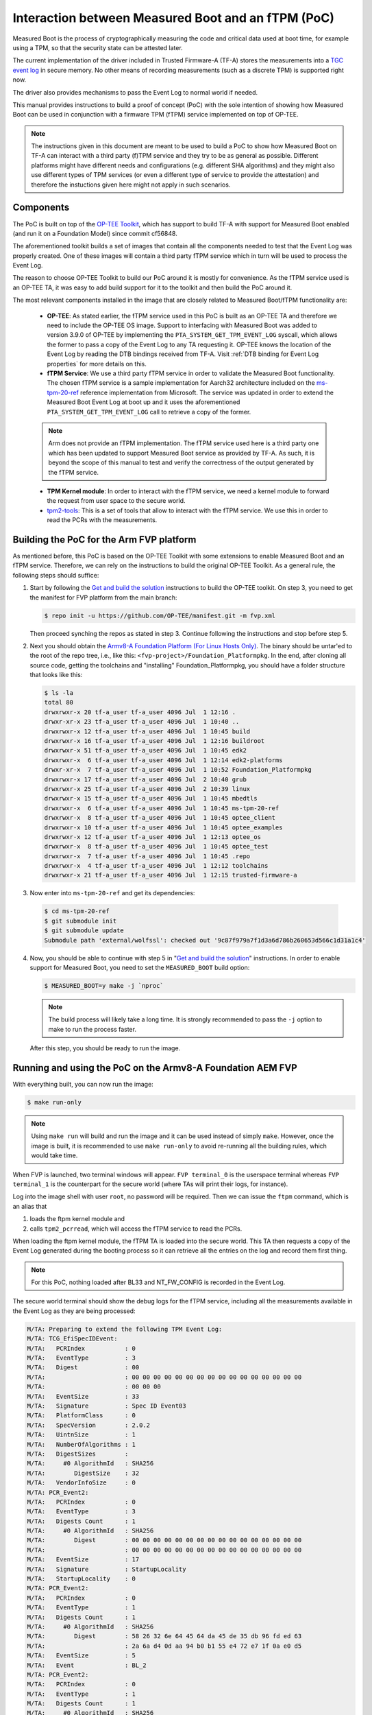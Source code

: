 Interaction between Measured Boot and an fTPM (PoC)
===================================================

Measured Boot is the process of cryptographically measuring the code and
critical data used at boot time, for example using a TPM, so that the
security state can be attested later.

The current implementation of the driver included in Trusted Firmware-A
(TF-A) stores the measurements into a `TGC event log`_ in secure
memory. No other means of recording measurements (such as a discrete TPM) is
supported right now.

The driver also provides mechanisms to pass the Event Log to normal world if
needed.

This manual provides instructions to build a proof of concept (PoC) with the
sole intention of showing how Measured Boot can be used in conjunction with
a firmware TPM (fTPM) service implemented on top of OP-TEE.

.. note::
   The instructions given in this document are meant to be used to build
   a PoC to show how Measured Boot on TF-A can interact with a third
   party (f)TPM service and they try to be as general as possible. Different
   platforms might have different needs and configurations (e.g. different
   SHA algorithms) and they might also use different types of TPM services
   (or even a different type of service to provide the attestation)
   and therefore the instuctions given here might not apply in such scenarios.

Components
~~~~~~~~~~

The PoC is built on top of the `OP-TEE Toolkit`_, which has support to build
TF-A with support for Measured Boot enabled (and run it on a Foundation Model)
since commit cf56848.

The aforementioned toolkit builds a set of images that contain all the components
needed to test that the Event Log was properly created. One of these images will
contain a third party fTPM service which in turn will be used to process the
Event Log.

The reason to choose OP-TEE Toolkit to build our PoC around it is mostly
for convenience. As the fTPM service used is an OP-TEE TA, it was easy to add
build support for it to the toolkit and then build the PoC around it.

The most relevant components installed in the image that are closely related to
Measured Boot/fTPM functionality are:

   - **OP-TEE**: As stated earlier, the fTPM service used in this PoC is built as an
     OP-TEE TA and therefore we need to include the OP-TEE OS image.
     Support to interfacing with Measured Boot was added to version 3.9.0 of
     OP-TEE by implementing the ``PTA_SYSTEM_GET_TPM_EVENT_LOG`` syscall, which
     allows the former to pass a copy of the Event Log to any TA requesting it.
     OP-TEE knows the location of the Event Log by reading the DTB bindings
     received from TF-A. Visit :ref:`DTB binding for Event Log properties`
     for more details on this.

   - **fTPM Service**: We use a third party fTPM service in order to validate
     the Measured Boot functionality. The chosen fTPM service is a sample
     implementation for Aarch32 architecture included on the `ms-tpm-20-ref`_
     reference implementation from Microsoft. The service was updated in order
     to extend the Measured Boot Event Log at boot up and it uses the
     aforementioned ``PTA_SYSTEM_GET_TPM_EVENT_LOG`` call to retrieve a copy
     of the former.

   .. note::
      Arm does not provide an fTPM implementation. The fTPM service used here
      is a third party one which has been updated to support Measured Boot
      service as provided by TF-A. As such, it is beyond the scope of this
      manual to test and verify the correctness of the output generated by the
      fTPM service.

   - **TPM Kernel module**: In order to interact with the fTPM service, we need
     a kernel module to forward the request from user space to the secure world.

   - `tpm2-tools`_: This is a set of tools that allow to interact with the
     fTPM service. We use this in order to read the PCRs with the measurements.

Building the PoC for the Arm FVP platform
~~~~~~~~~~~~~~~~~~~~~~~~~~~~~~~~~~~~~~~~~

As mentioned before, this PoC is based on the OP-TEE Toolkit with some
extensions to enable Measured Boot and an fTPM service. Therefore, we can rely
on the instructions to build the original OP-TEE Toolkit. As a general rule,
the following steps should suffice:

(1) Start by following the `Get and build the solution`_ instructions to build
    the OP-TEE toolkit. On step 3, you need to get the manifest for FVP
    platform from the main branch:

    .. code:: shell

       $ repo init -u https://github.com/OP-TEE/manifest.git -m fvp.xml

    Then proceed synching the repos as stated in step 3. Continue following
    the instructions and stop before step 5.

(2) Next you should obtain the `Armv8-A Foundation Platform (For Linux Hosts Only)`_.
    The binary should be untar'ed to the root of the repo tree, i.e., like
    this: ``<fvp-project>/Foundation_Platformpkg``. In the end, after cloning
    all source code, getting the toolchains and "installing"
    Foundation_Platformpkg, you should have a folder structure that looks like
    this:

    .. code:: shell

       $ ls -la
       total 80
       drwxrwxr-x 20 tf-a_user tf-a_user 4096 Jul  1 12:16 .
       drwxr-xr-x 23 tf-a_user tf-a_user 4096 Jul  1 10:40 ..
       drwxrwxr-x 12 tf-a_user tf-a_user 4096 Jul  1 10:45 build
       drwxrwxr-x 16 tf-a_user tf-a_user 4096 Jul  1 12:16 buildroot
       drwxrwxr-x 51 tf-a_user tf-a_user 4096 Jul  1 10:45 edk2
       drwxrwxr-x  6 tf-a_user tf-a_user 4096 Jul  1 12:14 edk2-platforms
       drwxr-xr-x  7 tf-a_user tf-a_user 4096 Jul  1 10:52 Foundation_Platformpkg
       drwxrwxr-x 17 tf-a_user tf-a_user 4096 Jul  2 10:40 grub
       drwxrwxr-x 25 tf-a_user tf-a_user 4096 Jul  2 10:39 linux
       drwxrwxr-x 15 tf-a_user tf-a_user 4096 Jul  1 10:45 mbedtls
       drwxrwxr-x  6 tf-a_user tf-a_user 4096 Jul  1 10:45 ms-tpm-20-ref
       drwxrwxr-x  8 tf-a_user tf-a_user 4096 Jul  1 10:45 optee_client
       drwxrwxr-x 10 tf-a_user tf-a_user 4096 Jul  1 10:45 optee_examples
       drwxrwxr-x 12 tf-a_user tf-a_user 4096 Jul  1 12:13 optee_os
       drwxrwxr-x  8 tf-a_user tf-a_user 4096 Jul  1 10:45 optee_test
       drwxrwxr-x  7 tf-a_user tf-a_user 4096 Jul  1 10:45 .repo
       drwxrwxr-x  4 tf-a_user tf-a_user 4096 Jul  1 12:12 toolchains
       drwxrwxr-x 21 tf-a_user tf-a_user 4096 Jul  1 12:15 trusted-firmware-a

(3) Now enter into ``ms-tpm-20-ref`` and get its dependencies:

   .. code:: shell

      $ cd ms-tpm-20-ref
      $ git submodule init
      $ git submodule update
      Submodule path 'external/wolfssl': checked out '9c87f979a7f1d3a6d786b260653d566c1d31a1c4'

(4) Now, you should be able to continue with step 5 in "`Get and build the solution`_"
    instructions. In order to enable support for Measured Boot, you need to
    set the ``MEASURED_BOOT`` build option:

    .. code:: shell

       $ MEASURED_BOOT=y make -j `nproc`

    .. note::
       The build process will likely take a long time. It is strongly recommended to
       pass the ``-j`` option to make to run the process faster.

   After this step, you should be ready to run the image.

Running and using the PoC on the Armv8-A Foundation AEM FVP
~~~~~~~~~~~~~~~~~~~~~~~~~~~~~~~~~~~~~~~~~~~~~~~~~~~~~~~~~~~

With everything built, you can now run the image:

.. code:: shell

   $ make run-only

.. note::
   Using ``make run`` will build and run the image and it can be used instead
   of simply ``make``. However, once the image is built, it is recommended to
   use ``make run-only`` to avoid re-running all the building rules, which
   would take time.

When FVP is launched, two terminal windows will appear. ``FVP terminal_0``
is the userspace terminal whereas ``FVP terminal_1`` is the counterpart for
the secure world (where TAs will print their logs, for instance).

Log into the image shell with user ``root``, no password will be required.
Then we can issue the ``ftpm`` command, which is an alias that

(1) loads the ftpm kernel module and

(2) calls ``tpm2_pcrread``, which will access the fTPM service to read the
    PCRs.

When loading the ftpm kernel module, the fTPM TA is loaded into the secure
world. This TA then requests a copy of the Event Log generated during the
booting process so it can retrieve all the entries on the log and record them
first thing.

.. note::
   For this PoC, nothing loaded after BL33 and NT_FW_CONFIG is recorded
   in the Event Log.

The secure world terminal should show the debug logs for the fTPM service,
including all the measurements available in the Event Log as they are being
processed:

.. code:: shell

	M/TA: Preparing to extend the following TPM Event Log:
	M/TA: TCG_EfiSpecIDEvent:
	M/TA:   PCRIndex           : 0
	M/TA:   EventType          : 3
	M/TA:   Digest             : 00
	M/TA: 			   : 00 00 00 00 00 00 00 00 00 00 00 00 00 00 00 00
	M/TA: 			   : 00 00 00
	M/TA:   EventSize          : 33
	M/TA:   Signature          : Spec ID Event03
	M/TA:   PlatformClass      : 0
	M/TA:   SpecVersion        : 2.0.2
	M/TA:   UintnSize          : 1
	M/TA:   NumberOfAlgorithms : 1
	M/TA:   DigestSizes        :
	M/TA:     #0 AlgorithmId   : SHA256
	M/TA:        DigestSize    : 32
	M/TA:   VendorInfoSize     : 0
	M/TA: PCR_Event2:
	M/TA:   PCRIndex           : 0
	M/TA:   EventType          : 3
	M/TA:   Digests Count      : 1
	M/TA:     #0 AlgorithmId   : SHA256
	M/TA:        Digest        : 00 00 00 00 00 00 00 00 00 00 00 00 00 00 00 00
	M/TA: 			   : 00 00 00 00 00 00 00 00 00 00 00 00 00 00 00 00
	M/TA:   EventSize          : 17
	M/TA:   Signature          : StartupLocality
	M/TA:   StartupLocality    : 0
	M/TA: PCR_Event2:
	M/TA:   PCRIndex           : 0
	M/TA:   EventType          : 1
	M/TA:   Digests Count      : 1
	M/TA:     #0 AlgorithmId   : SHA256
	M/TA:        Digest        : 58 26 32 6e 64 45 64 da 45 de 35 db 96 fd ed 63
	M/TA: 			   : 2a 6a d4 0d aa 94 b0 b1 55 e4 72 e7 1f 0a e0 d5
	M/TA:   EventSize          : 5
	M/TA:   Event              : BL_2
	M/TA: PCR_Event2:
	M/TA:   PCRIndex           : 0
	M/TA:   EventType          : 1
	M/TA:   Digests Count      : 1
	M/TA:     #0 AlgorithmId   : SHA256
	M/TA:        Digest        : cf f9 7d a3 5c 73 ac cb 7b a0 25 80 6a 6e 50 a5
	M/TA: 			   : 6b 2e d2 8c c9 36 92 7d 46 c5 b9 c3 a4 6c 51 7c
	M/TA:   EventSize          : 6
	M/TA:   Event              : BL_31
	M/TA: PCR_Event2:
	M/TA:   PCRIndex           : 0
	M/TA:   EventType          : 1
	M/TA:   Digests Count      : 1
	M/TA:     #0 AlgorithmId   : SHA256
	M/TA:        Digest        : 23 b0 a3 5d 54 d9 43 1a 5c b9 89 63 1c da 06 c2
	M/TA: 			   : e5 de e7 7e 99 17 52 12 7d f7 45 ca 4f 4a 39 c0
	M/TA:   EventSize          : 10
	M/TA:   Event              : HW_CONFIG
	M/TA: PCR_Event2:
	M/TA:   PCRIndex           : 0
	M/TA:   EventType          : 1
	M/TA:   Digests Count      : 1
	M/TA:     #0 AlgorithmId   : SHA256
	M/TA:        Digest        : 4e e4 8e 5a e6 50 ed e0 b5 a3 54 8a 1f d6 0e 8a
	M/TA: 			   : ea 0e 71 75 0e a4 3f 82 76 ce af cd 7c b0 91 e0
	M/TA:   EventSize          : 14
	M/TA:   Event              : SOC_FW_CONFIG
	M/TA: PCR_Event2:
	M/TA:   PCRIndex           : 0
	M/TA:   EventType          : 1
	M/TA:   Digests Count      : 1
	M/TA:     #0 AlgorithmId   : SHA256
	M/TA:        Digest        : 01 b0 80 47 a1 ce 86 cd df 89 d2 1f 2e fc 6c 22
	M/TA: 			   : f8 19 ec 6e 1e ec 73 ba 5a be d0 96 e3 5f 6d 75
	M/TA:   EventSize          : 6
	M/TA:   Event              : BL_32
	M/TA: PCR_Event2:
	M/TA:   PCRIndex           : 0
	M/TA:   EventType          : 1
	M/TA:   Digests Count      : 1
	M/TA:     #0 AlgorithmId   : SHA256
	M/TA:        Digest        : 5d c6 ef 35 5a 90 81 b4 37 e6 3b 52 da 92 ab 8e
	M/TA: 			   : d9 6e 93 98 2d 40 87 96 1b 5a a7 ee f1 f4 40 63
	M/TA:   EventSize          : 18
	M/TA:   Event              : BL32_EXTRA1_IMAGE
	M/TA: PCR_Event2:
	M/TA:   PCRIndex           : 0
	M/TA:   EventType          : 1
	M/TA:   Digests Count      : 1
	M/TA:     #0 AlgorithmId   : SHA256
	M/TA:        Digest        : 39 b7 13 b9 93 db 32 2f 1b 48 30 eb 2c f2 5c 25
	M/TA: 			   : 00 0f 38 dc 8e c8 02 cd 79 f2 48 d2 2c 25 ab e2
	M/TA:   EventSize          : 6
	M/TA:   Event              : BL_33
	M/TA: PCR_Event2:
	M/TA:   PCRIndex           : 0
	M/TA:   EventType          : 1
	M/TA:   Digests Count      : 1
	M/TA:     #0 AlgorithmId   : SHA256
	M/TA:        Digest        : 25 10 60 5d d4 bc 9d 82 7a 16 9f 8a cc 47 95 a6
	M/TA: 			   : fd ca a0 c1 2b c9 99 8f 51 20 ff c6 ed 74 68 5a
	M/TA:   EventSize          : 13
	M/TA:   Event              : NT_FW_CONFIG

These logs correspond to the measurements stored by TF-A during the measured
boot process and therefore, they should match the logs dumped by the former
during the boot up process. These can be seen on the terminal_0:

.. code:: shell

	NOTICE:  Booting Trusted Firmware
	NOTICE:  BL1: v2.5(release):v2.5
	NOTICE:  BL1: Built : 10:41:20, Jul  2 2021
	NOTICE:  BL1: Booting BL2
	NOTICE:  BL2: v2.5(release):v2.5
	NOTICE:  BL2: Built : 10:41:20, Jul  2 2021
	NOTICE:  TCG_EfiSpecIDEvent:
	NOTICE:    PCRIndex           : 0
	NOTICE:    EventType          : 3
	NOTICE:    Digest             : 00
	NOTICE:  		      : 00 00 00 00 00 00 00 00 00 00 00 00 00 00 00 00
	NOTICE:  		      : 00 00 00
	NOTICE:    EventSize          : 33
	NOTICE:    Signature          : Spec ID Event03
	NOTICE:    PlatformClass      : 0
	NOTICE:    SpecVersion        : 2.0.2
	NOTICE:    UintnSize          : 1
	NOTICE:    NumberOfAlgorithms : 1
	NOTICE:    DigestSizes        :
	NOTICE:      #0 AlgorithmId   : SHA256
	NOTICE:         DigestSize    : 32
	NOTICE:    VendorInfoSize     : 0
	NOTICE:  PCR_Event2:
	NOTICE:    PCRIndex           : 0
	NOTICE:    EventType          : 3
	NOTICE:    Digests Count      : 1
	NOTICE:      #0 AlgorithmId   : SHA256
	NOTICE:         Digest        : 00 00 00 00 00 00 00 00 00 00 00 00 00 00 00 00
	NOTICE:  		      : 00 00 00 00 00 00 00 00 00 00 00 00 00 00 00 00
	NOTICE:    EventSize          : 17
	NOTICE:    Signature          : StartupLocality
	NOTICE:    StartupLocality    : 0
	NOTICE:  PCR_Event2:
	NOTICE:    PCRIndex           : 0
	NOTICE:    EventType          : 1
	NOTICE:    Digests Count      : 1
	NOTICE:      #0 AlgorithmId   : SHA256
	NOTICE:         Digest        : 58 26 32 6e 64 45 64 da 45 de 35 db 96 fd ed 63
	NOTICE:  		      : 2a 6a d4 0d aa 94 b0 b1 55 e4 72 e7 1f 0a e0 d5
	NOTICE:    EventSize          : 5
	NOTICE:    Event              : BL_2
	NOTICE:  PCR_Event2:
	NOTICE:    PCRIndex           : 0
	NOTICE:    EventType          : 1
	NOTICE:    Digests Count      : 1
	NOTICE:      #0 AlgorithmId   : SHA256
	NOTICE:         Digest        : cf f9 7d a3 5c 73 ac cb 7b a0 25 80 6a 6e 50 a5
	NOTICE:  		      : 6b 2e d2 8c c9 36 92 7d 46 c5 b9 c3 a4 6c 51 7c
	NOTICE:    EventSize          : 6
	NOTICE:    Event              : BL_31
	NOTICE:  PCR_Event2:
	NOTICE:    PCRIndex           : 0
	NOTICE:    EventType          : 1
	NOTICE:    Digests Count      : 1
	NOTICE:      #0 AlgorithmId   : SHA256
	NOTICE:         Digest        : 23 b0 a3 5d 54 d9 43 1a 5c b9 89 63 1c da 06 c2
	NOTICE:  		      : e5 de e7 7e 99 17 52 12 7d f7 45 ca 4f 4a 39 c0
	NOTICE:    EventSize          : 10
	NOTICE:    Event              : HW_CONFIG
	NOTICE:  PCR_Event2:
	NOTICE:    PCRIndex           : 0
	NOTICE:    EventType          : 1
	NOTICE:    Digests Count      : 1
	NOTICE:      #0 AlgorithmId   : SHA256
	NOTICE:         Digest        : 4e e4 8e 5a e6 50 ed e0 b5 a3 54 8a 1f d6 0e 8a
	NOTICE:  		      : ea 0e 71 75 0e a4 3f 82 76 ce af cd 7c b0 91 e0
	NOTICE:    EventSize          : 14
	NOTICE:    Event              : SOC_FW_CONFIG
	NOTICE:  PCR_Event2:
	NOTICE:    PCRIndex           : 0
	NOTICE:    EventType          : 1
	NOTICE:    Digests Count      : 1
	NOTICE:      #0 AlgorithmId   : SHA256
	NOTICE:         Digest        : 01 b0 80 47 a1 ce 86 cd df 89 d2 1f 2e fc 6c 22
	NOTICE:  		      : f8 19 ec 6e 1e ec 73 ba 5a be d0 96 e3 5f 6d 75
	NOTICE:    EventSize          : 6
	NOTICE:    Event              : BL_32
	NOTICE:  PCR_Event2:
	NOTICE:    PCRIndex           : 0
	NOTICE:    EventType          : 1
	NOTICE:    Digests Count      : 1
	NOTICE:      #0 AlgorithmId   : SHA256
	NOTICE:         Digest        : 5d c6 ef 35 5a 90 81 b4 37 e6 3b 52 da 92 ab 8e
	NOTICE:  		      : d9 6e 93 98 2d 40 87 96 1b 5a a7 ee f1 f4 40 63
	NOTICE:    EventSize          : 18
	NOTICE:    Event              : BL32_EXTRA1_IMAGE
	NOTICE:  PCR_Event2:
	NOTICE:    PCRIndex           : 0
	NOTICE:    EventType          : 1
	NOTICE:    Digests Count      : 1
	NOTICE:      #0 AlgorithmId   : SHA256
	NOTICE:         Digest        : 39 b7 13 b9 93 db 32 2f 1b 48 30 eb 2c f2 5c 25
	NOTICE:  		      : 00 0f 38 dc 8e c8 02 cd 79 f2 48 d2 2c 25 ab e2
	NOTICE:    EventSize          : 6
	NOTICE:    Event              : BL_33
	NOTICE:  PCR_Event2:
	NOTICE:    PCRIndex           : 0
	NOTICE:    EventType          : 1
	NOTICE:    Digests Count      : 1
	NOTICE:      #0 AlgorithmId   : SHA256
	NOTICE:         Digest        : 25 10 60 5d d4 bc 9d 82 7a 16 9f 8a cc 47 95 a6
	NOTICE:  		      : fd ca a0 c1 2b c9 99 8f 51 20 ff c6 ed 74 68 5a
	NOTICE:    EventSize          : 13
	NOTICE:    Event              : NT_FW_CONFIG
	NOTICE:  BL1: Booting BL31
	NOTICE:  BL31: v2.5(release):v2.5
	NOTICE:  BL31: Built : 10:41:20, Jul  2 2021

Following up with the fTPM startup process, we can see that all the
measurements in the Event Log are extended and recorded in the appropriate PCR:

.. code:: shell

	M/TA: TPM2_PCR_EXTEND_COMMAND returned value:
	M/TA: 	ret_tag = 0x8002, size = 0x00000013, rc = 0x00000000
	M/TA: TPM2_PCR_EXTEND_COMMAND returned value:
	M/TA: 	ret_tag = 0x8002, size = 0x00000013, rc = 0x00000000
	M/TA: TPM2_PCR_EXTEND_COMMAND returned value:
	M/TA: 	ret_tag = 0x8002, size = 0x00000013, rc = 0x00000000
	M/TA: TPM2_PCR_EXTEND_COMMAND returned value:
	M/TA: 	ret_tag = 0x8002, size = 0x00000013, rc = 0x00000000
	M/TA: TPM2_PCR_EXTEND_COMMAND returned value:
	M/TA: 	ret_tag = 0x8002, size = 0x00000013, rc = 0x00000000
	M/TA: TPM2_PCR_EXTEND_COMMAND returned value:
	M/TA: 	ret_tag = 0x8002, size = 0x00000013, rc = 0x00000000
	M/TA: TPM2_PCR_EXTEND_COMMAND returned value:
	M/TA: 	ret_tag = 0x8002, size = 0x00000013, rc = 0x00000000
	M/TA: TPM2_PCR_EXTEND_COMMAND returned value:
	M/TA: 	ret_tag = 0x8002, size = 0x00000013, rc = 0x00000000
	M/TA: TPM2_PCR_EXTEND_COMMAND returned value:
	M/TA: 	ret_tag = 0x8002, size = 0x00000013, rc = 0x00000000
	M/TA: 9 Event logs processed

After the fTPM TA is loaded, the call to ``insmod`` issued by the ``ftpm``
alias to load the ftpm kernel module returns, and then the TPM PCRs are read
by means of ``tpm_pcrread`` command. Note that we are only interested in the
SHA256 logs here, as this is the algorithm we used on TF-A for the measurements
(see the field ``AlgorithmId`` on the logs above):

.. code:: shell

	sha256:
	0 : 0xA6EB3A7417B8CFA9EBA2E7C22AD5A4C03CDB8F3FBDD7667F9C3EF2EA285A8C9F
	1 : 0x0000000000000000000000000000000000000000000000000000000000000000
	2 : 0x0000000000000000000000000000000000000000000000000000000000000000
	3 : 0x0000000000000000000000000000000000000000000000000000000000000000
	4 : 0x0000000000000000000000000000000000000000000000000000000000000000
	5 : 0x0000000000000000000000000000000000000000000000000000000000000000
	6 : 0x0000000000000000000000000000000000000000000000000000000000000000
	7 : 0x0000000000000000000000000000000000000000000000000000000000000000
	8 : 0x0000000000000000000000000000000000000000000000000000000000000000
	9 : 0x0000000000000000000000000000000000000000000000000000000000000000
	10: 0x0000000000000000000000000000000000000000000000000000000000000000
	11: 0x0000000000000000000000000000000000000000000000000000000000000000
	12: 0x0000000000000000000000000000000000000000000000000000000000000000
	13: 0x0000000000000000000000000000000000000000000000000000000000000000
	14: 0x0000000000000000000000000000000000000000000000000000000000000000
	15: 0x0000000000000000000000000000000000000000000000000000000000000000
	16: 0x0000000000000000000000000000000000000000000000000000000000000000
	17: 0xFFFFFFFFFFFFFFFFFFFFFFFFFFFFFFFFFFFFFFFFFFFFFFFFFFFFFFFFFFFFFFFF
	18: 0xFFFFFFFFFFFFFFFFFFFFFFFFFFFFFFFFFFFFFFFFFFFFFFFFFFFFFFFFFFFFFFFF
	19: 0xFFFFFFFFFFFFFFFFFFFFFFFFFFFFFFFFFFFFFFFFFFFFFFFFFFFFFFFFFFFFFFFF
	20: 0xFFFFFFFFFFFFFFFFFFFFFFFFFFFFFFFFFFFFFFFFFFFFFFFFFFFFFFFFFFFFFFFF
	21: 0xFFFFFFFFFFFFFFFFFFFFFFFFFFFFFFFFFFFFFFFFFFFFFFFFFFFFFFFFFFFFFFFF
	22: 0xFFFFFFFFFFFFFFFFFFFFFFFFFFFFFFFFFFFFFFFFFFFFFFFFFFFFFFFFFFFFFFFF
	23: 0x0000000000000000000000000000000000000000000000000000000000000000

In this PoC we are only interested in PCR0, which must be non-null. This is
because the boot process records all the images in this PCR (see field ``PCRIndex``
on the Event Log above). The rest of the records must be 0 at this point.

.. note::
   The fTPM service used has support only for 16 PCRs, therefore the content
   of PCRs above 15 can be ignored.

.. note::
   As stated earlier, Arm does not provide an fTPM implementation and therefore
   we do not validate here if the content of PCR0 is correct or not. For this
   PoC, we are only focused on the fact that the event log could be passed to a third
   party fTPM and its records were properly extended.

Fine-tuning the fTPM TA
~~~~~~~~~~~~~~~~~~~~~~~

As stated earlier, the OP-TEE Toolkit includes support to build a third party fTPM
service. The build options for this service are tailored for the PoC and defined in
the build environment variable ``FTPM_FLAGS`` (see ``<toolkit_home>/build/common.mk``)
but they can be modified if needed to better adapt it to a specific scenario.

The most relevant options for Measured Boot support are:

   - **CFG_TA_DEBUG**: Enables debug logs in the Terminal_1 console.
   - **CFG_TEE_TA_LOG_LEVEL**: Defines the log level used for the debug messages.
   - **CFG_TA_MEASURED_BOOT**: Enables support for measured boot on the fTPM.
   - **CFG_TA_EVENT_LOG_SIZE**: Defines the size, in bytes, of the larger event log that
     the fTPM is able to store, as this buffer is allocated at build time. This must be at
     least the same as the size of the event log generated by TF-A. If this build option
     is not defined, the fTPM falls back to a default value of 1024 bytes, which is enough
     for this PoC, so this variable is not defined in FTPM_FLAGS.

--------------

*Copyright (c) 2021, Arm Limited. All rights reserved.*

.. _OP-TEE Toolkit: https://github.com/OP-TEE/build
.. _ms-tpm-20-ref: https://github.com/microsoft/ms-tpm-20-ref
.. _Get and build the solution: https://optee.readthedocs.io/en/latest/building/gits/build.html#get-and-build-the-solution
.. _Armv8-A Foundation Platform (For Linux Hosts Only): https://developer.arm.com/tools-and-software/simulation-models/fixed-virtual-platforms/arm-ecosystem-models
.. _tpm2-tools: https://github.com/tpm2-software/tpm2-tools
.. _TGC event log: https://trustedcomputinggroup.org/resource/tcg-efi-platform-specification/
